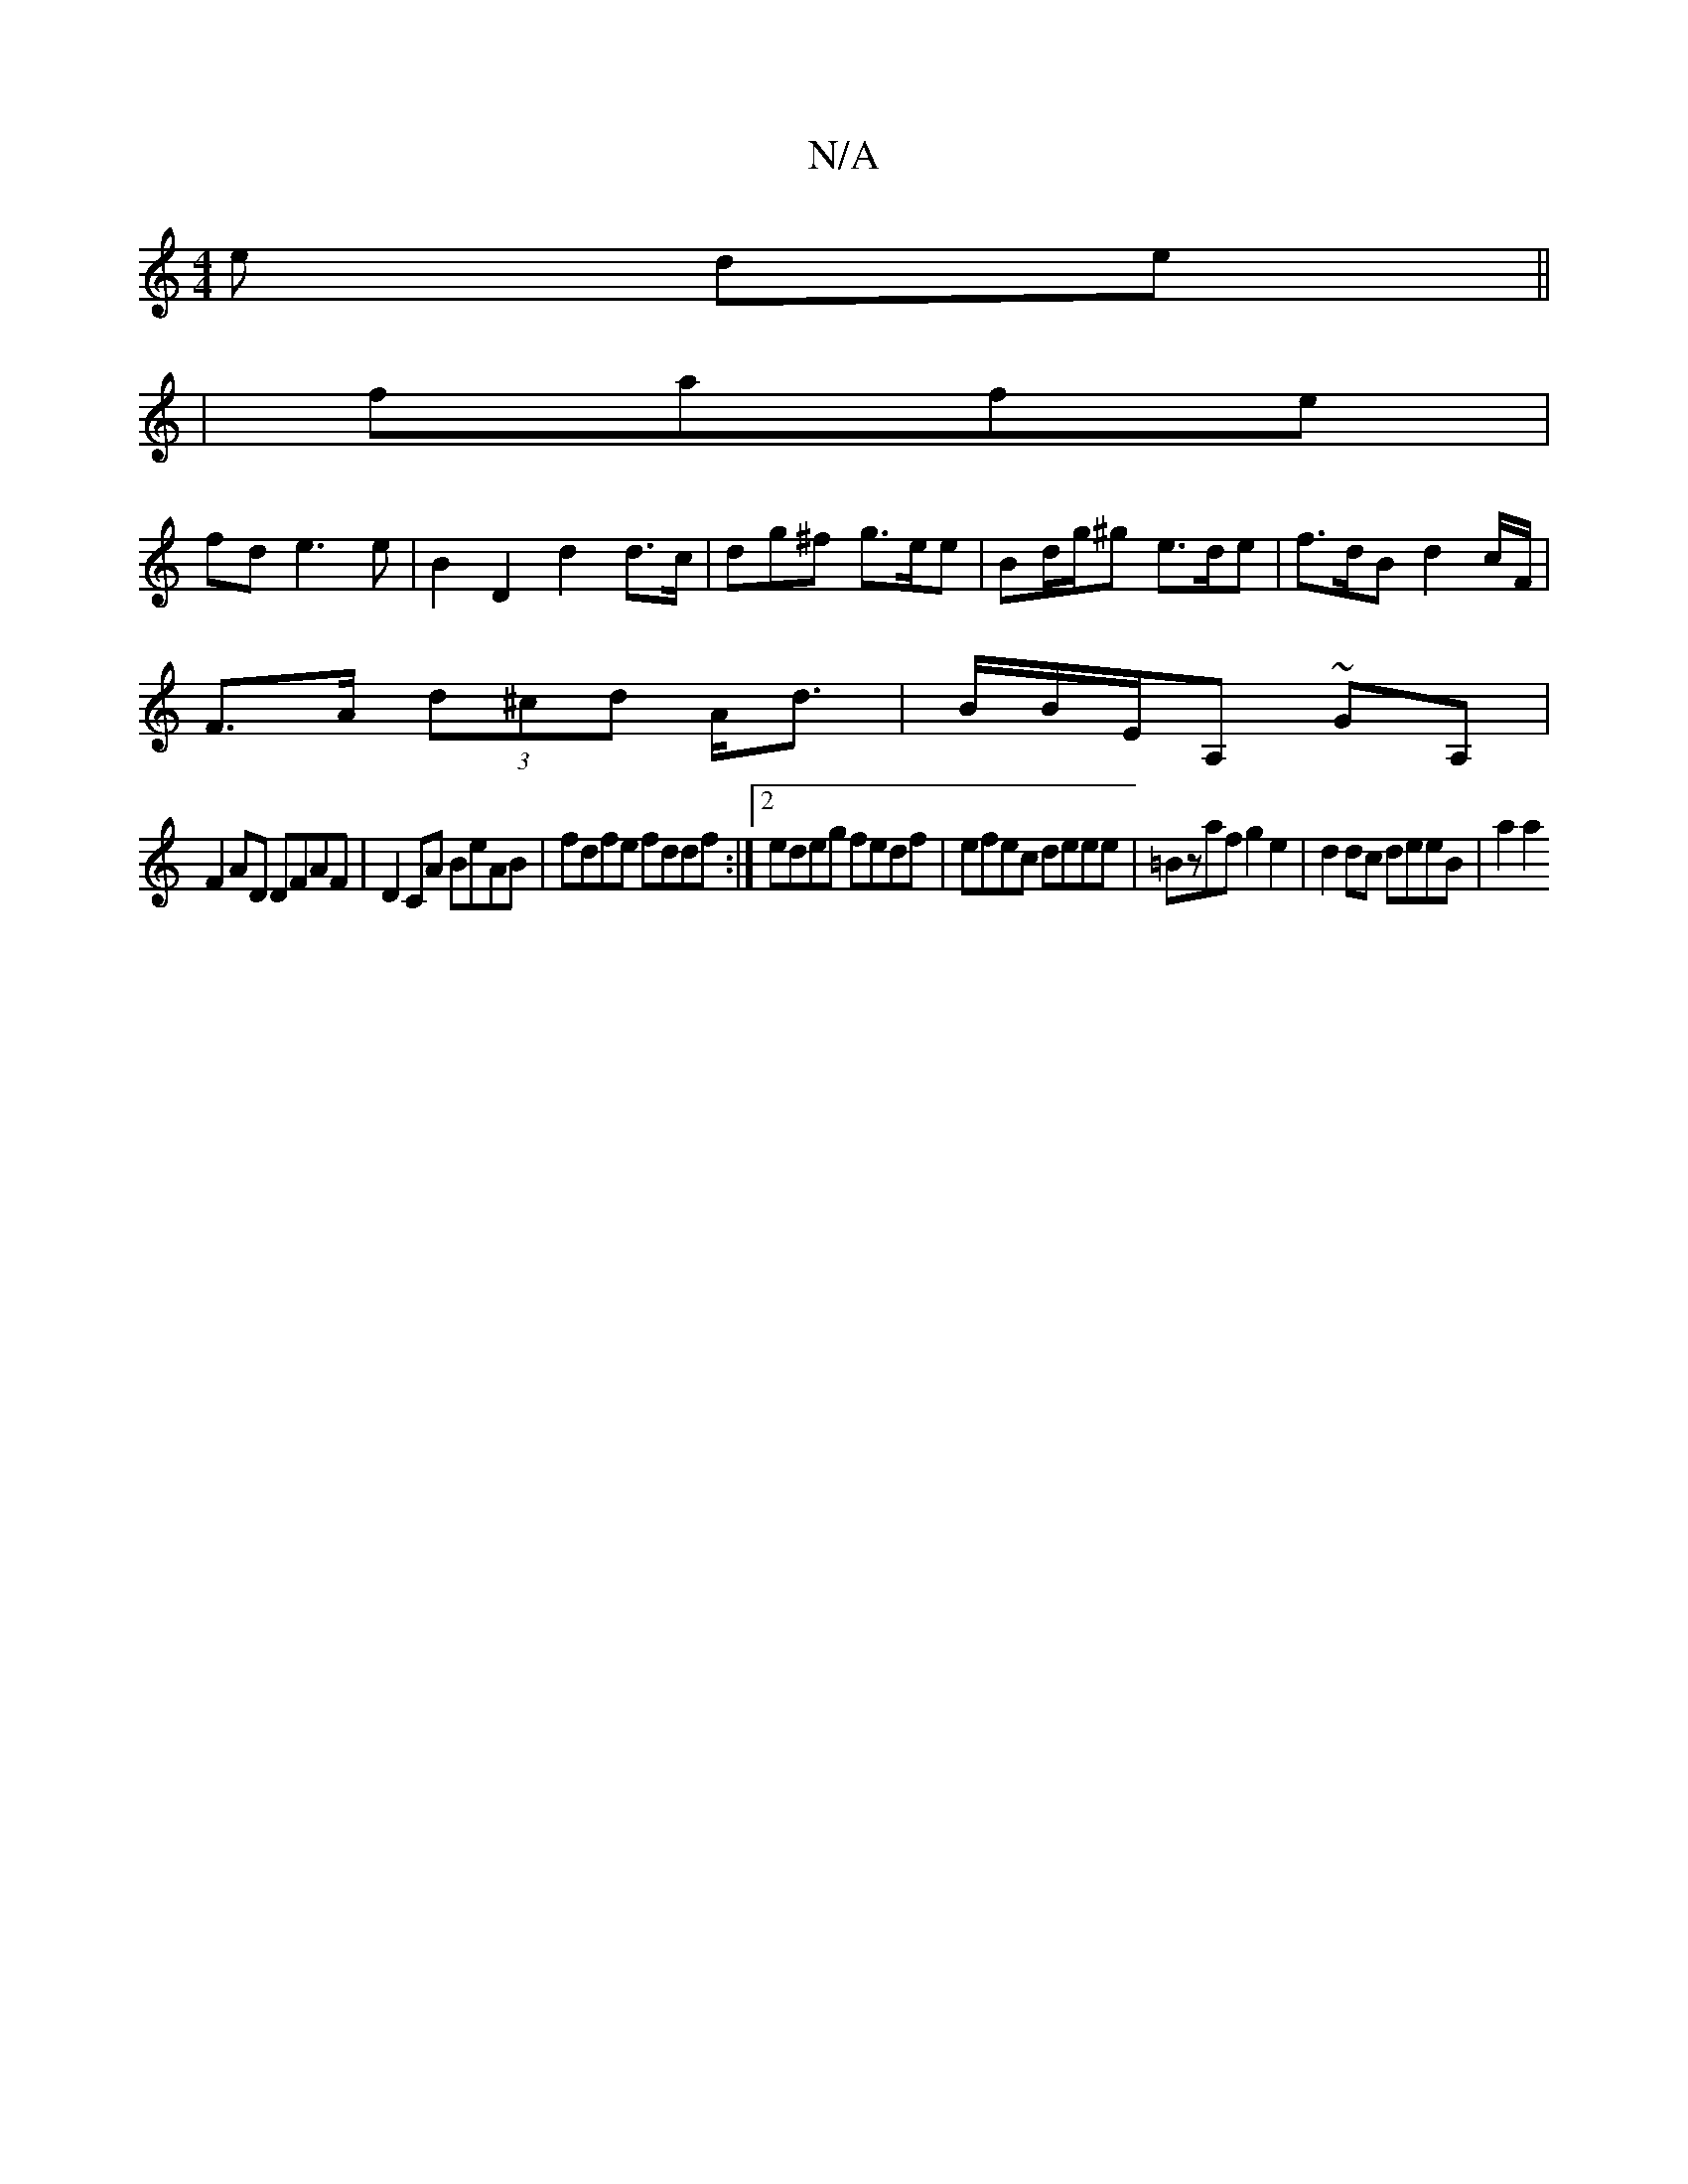 X:1
T:N/A
M:4/4
R:N/A
K:Cmajor
e de||
| fafe |
fd e3 e | B2 D2 d2 d>c | d*g^f g>ee | Bd/g/^g e>de | f>dB d2c/2F/2|
 F>A (3d^cd A<d | B/2B/2E/A, ~GA,|
F2AD DFAF|D2CA BeAB|fdfe fddf :|2 edeg fedf|efec deee|=Bzaf g2e2|d2 dc deeB|a2 a2